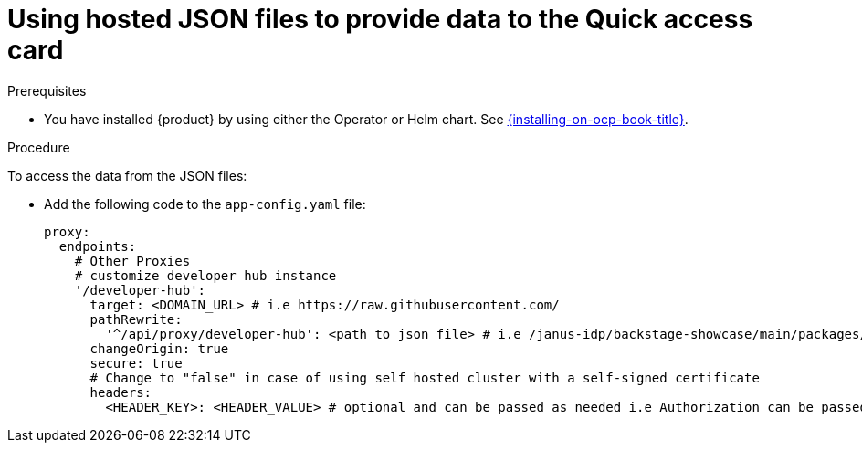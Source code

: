 :_newdoc-version: 2.18.3
:_template-generated: 2024-11-13

:_mod-docs-content-type: CONCEPT

[id="using-hosted-json-files-to-provide-data-to-the-quick-access-card_{context}"]
= Using hosted JSON files to provide data to the Quick access card

.Prerequisites

* You have installed {product} by using either the Operator or Helm chart.
See xref:{installing-on-ocp-book-url}#assembly-install-rhdh-ocp[{installing-on-ocp-book-title}].

.Procedure

To access the data from the JSON files:

* Add the following code to the `app-config.yaml` file:
+
[source,yaml]
----
proxy:
  endpoints:
    # Other Proxies
    # customize developer hub instance
    '/developer-hub':
      target: <DOMAIN_URL> # i.e https://raw.githubusercontent.com/
      pathRewrite:
        '^/api/proxy/developer-hub': <path to json file> # i.e /janus-idp/backstage-showcase/main/packages/app/public/homepage/data.json
      changeOrigin: true
      secure: true
      # Change to "false" in case of using self hosted cluster with a self-signed certificate
      headers:
	<HEADER_KEY>: <HEADER_VALUE> # optional and can be passed as needed i.e Authorization can be passed for private GitHub repo and PRIVATE-TOKEN can be passed for private GitLab repo
----